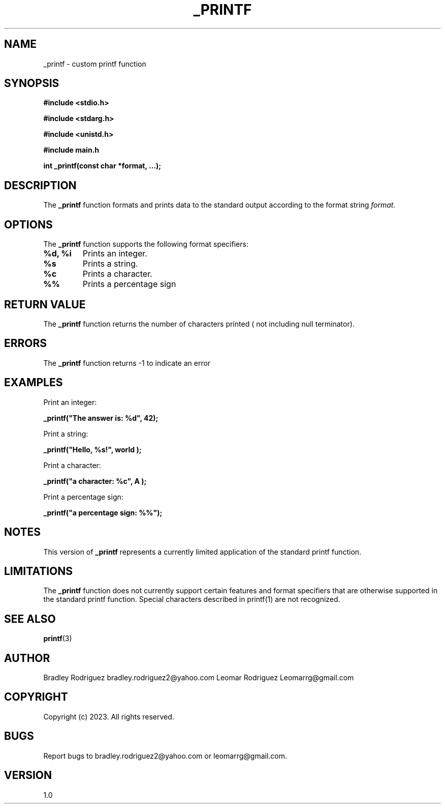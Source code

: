 .TH _PRINTF 1 "November 26, 2023" "Version 1.0" "User Commands"

.SH NAME
_printf \- custom printf function

.SH SYNOPSIS

.br
.B #include <stdio.h>

.br
.B #include <stdarg.h>

.br
.B #include <unistd.h>

.br
.B #include "main.h"

.br
.B int _printf(const char *format, ...);

.SH DESCRIPTION
The \fB_printf\fP function formats and prints data to the standard output according to the format string \fIformat\fP.

.SH OPTIONS
The \fB_printf\fP function supports the following format specifiers:

.TP
.B %d, %i
Prints an integer.

.TP
.B %s
Prints a string.

.TP
.B %c
Prints a character.

.TP
.B %%
Prints a percentage sign

.SH RETURN VALUE
The \fB_printf\fP function returns the number of characters printed ( not including null terminator).

.SH ERRORS
The \fB_printf\fP function returns -1 to indicate an error

.SH EXAMPLES

Print an integer:
.PP
.B _printf("The answer is: %d", 42);

Print a string:
.PP
.B _printf("Hello, %s!", "world");

Print a character:
.PP
.B _printf("a character: %c", "A");

Print a percentage sign:
.PP
.B _printf("a percentage sign: %%");

.SH NOTES
This version of \fB_printf\fP represents a currently limited application of the standard printf function.

.SH LIMITATIONS
The \fB_printf\fP function does not currently support certain features and format specifiers that are otherwise supported in the standard printf function.
Special characters described in printf(1) are not recognized.

.SH SEE ALSO
.BR printf (3)

.SH AUTHOR
Bradley Rodriguez bradley.rodriguez2@yahoo.com
Leomar Rodriguez Leomarrg@gmail.com

.SH COPYRIGHT
Copyright (c) 2023. All rights reserved.

.SH BUGS
Report bugs to bradley.rodriguez2@yahoo.com or leomarrg@gmail.com.

.SH VERSION
1.0
